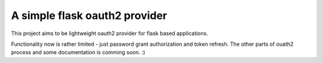 A simple flask oauth2 provider
=======================

This project aims to be lightweight oauth2 provider for flask based
applications.

Functionality now is rather limited - just password grant authorization and token refresh. The other parts of ouath2 process and some documentation is comming soon. :)
